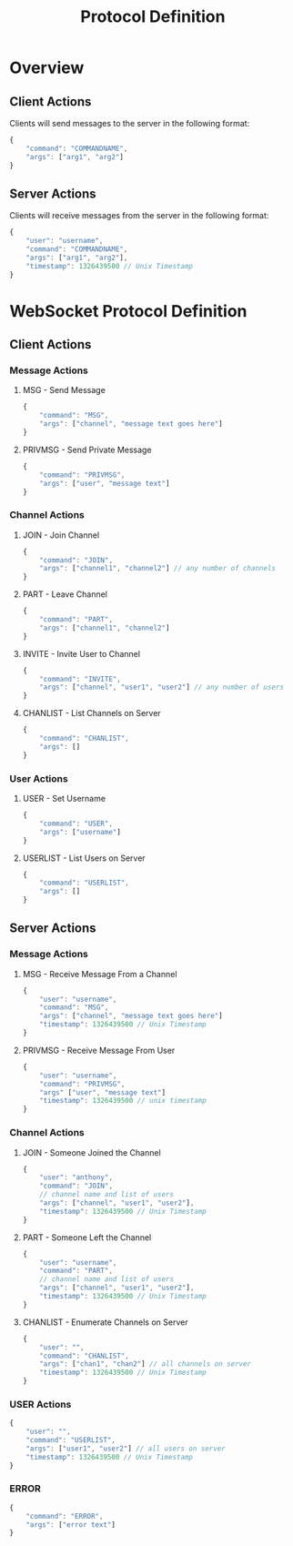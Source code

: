 #+TITLE: Protocol Definition
#+Author:

* Overview

** Client Actions

   Clients will send messages to the server in the following format:

#+BEGIN_SRC js
  {
      "command": "COMMANDNAME",
      "args": ["arg1", "arg2"]
  }
#+END_SRC

** Server Actions

   Clients will receive messages from the server in the following
   format:

#+BEGIN_SRC js
  {
      "user": "username",
      "command": "COMMANDNAME",
      "args": ["arg1", "arg2"],
      "timestamp": 1326439500 // Unix Timestamp
  }
#+END_SRC


* WebSocket Protocol Definition

** Client Actions

*** Message Actions

**** MSG - Send Message

#+BEGIN_SRC js
  {
      "command": "MSG",
      "args": ["channel", "message text goes here"]
  }
#+END_SRC

**** PRIVMSG - Send Private Message

#+BEGIN_SRC js
  {
      "command": "PRIVMSG",
      "args": ["user", "message text"]
  }
#+END_SRC


*** Channel Actions

**** JOIN - Join Channel

#+BEGIN_SRC js
  {
      "command": "JOIN",
      "args": ["channel1", "channel2"] // any number of channels
  }
#+END_SRC

**** PART - Leave Channel

#+BEGIN_SRC js
  {
      "command": "PART",
      "args": ["channel1", "channel2"]
  }

#+END_SRC

**** INVITE - Invite User to Channel

#+BEGIN_SRC js
  {
      "command": "INVITE",
      "args": ["channel", "user1", "user2"] // any number of users
  }
#+END_SRC

**** CHANLIST - List Channels on Server

#+BEGIN_SRC js
  {
      "command": "CHANLIST",
      "args": []
  }

#+END_SRC
*** User Actions

**** USER - Set Username

#+BEGIN_SRC js
  {
      "command": "USER",
      "args": ["username"]
  }
#+END_SRC

**** USERLIST - List Users on Server
#+BEGIN_SRC js
  {
      "command": "USERLIST",
      "args": []
  }
#+END_SRC
** Server Actions

*** Message Actions

**** MSG - Receive Message From a Channel
#+BEGIN_SRC js
  {
      "user": "username",
      "command": "MSG",
      "args": ["channel", "message text goes here"]
      "timestamp": 1326439500 // Unix Timestamp
  }
#+END_SRC

**** PRIVMSG - Receive Message From User
#+BEGIN_SRC js
  {
      "user": "username",
      "command": "PRIVMSG",
      "args" ["user", "message text"]
      "timestamp": 1326439500 // unix timestamp
  }
#+END_SRC
*** Channel Actions

**** JOIN - Someone Joined the Channel

#+BEGIN_SRC js
  {
      "user": "anthony",
      "command": "JOIN",
      // channel name and list of users
      "args": ["channel", "user1", "user2"], 
      "timestamp": 1326439500 // Unix Timestamp
  }
#+END_SRC

**** PART - Someone Left the Channel

#+BEGIN_SRC js
  {
      "user": "username",
      "command": "PART",
      // channel name and list of users
      "args": ["channel", "user1", "user2"],
      "timestamp": 1326439500 // Unix Timestamp
  }

#+END_SRC
**** CHANLIST - Enumerate Channels on Server
#+BEGIN_SRC js
  {
      "user": "",
      "command": "CHANLIST",
      "args": ["chan1", "chan2"] // all channels on server
      "timestamp": 1326439500 // Unix Timestamp
  }
#+END_SRC

*** USER Actions

#+BEGIN_SRC js
  {
      "user": "",
      "command": "USERLIST",
      "args": ["user1", "user2"] // all users on server
      "timestamp": 1326439500 // Unix Timestamp
  }
#+END_SRC

*** ERROR
#+BEGIN_SRC js
  {
      "command": "ERROR",
      "args": ["error text"]
  }
#+END_SRC
